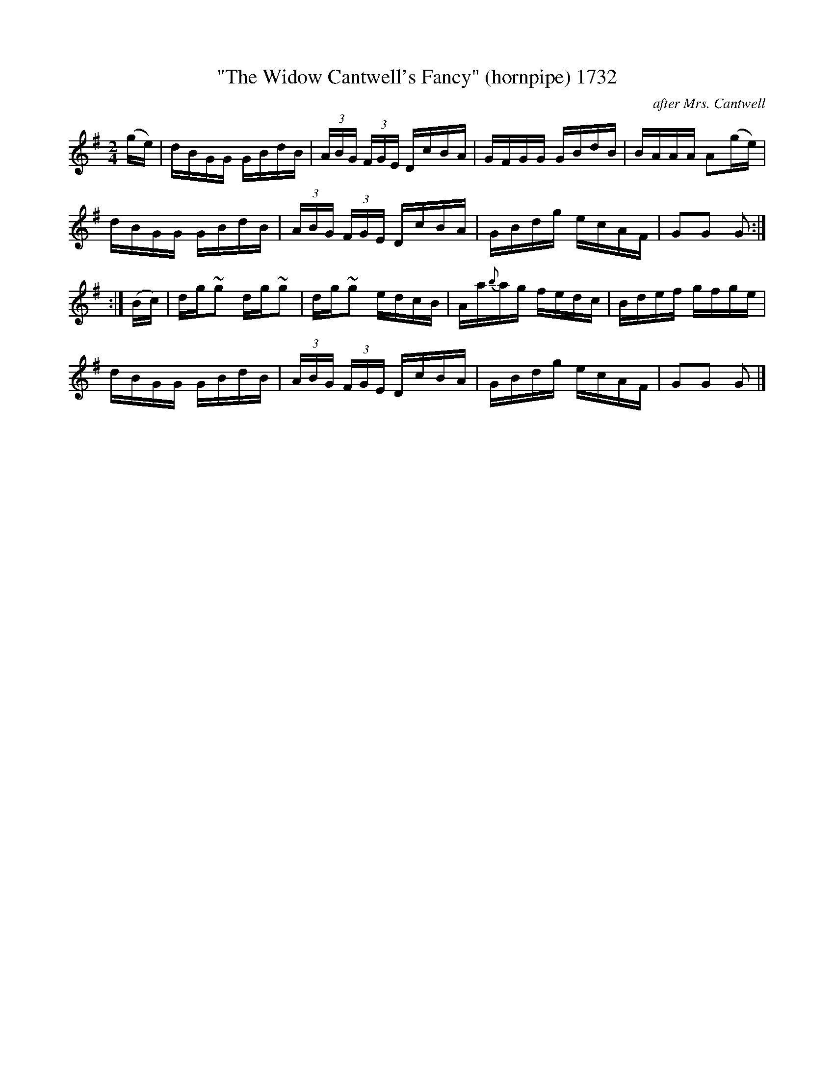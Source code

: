 X:1732
T:"The Widow Cantwell's Fancy" (hornpipe) 1732
C:after Mrs. Cantwell
B:O'Neill's Music Of Ireland (The 1850) Lyon & Healy, Chicago, 1903 edition
Z:FROM O'NEILL'S TO NOTEWORTHY, FROM NOTEWORTHY TO ABC, MIDI AND .TXT BY VINCE
BRENNAN July 2003 (HTTP://WWW.SOSYOURMOM.COM)
I:abc2nwc
M:2/4
L:1/16
K:G
(ge)|dBGG GBdB| (3ABG  (3FGE DcBA|GFGG GBdB|BAAA A2(ge)|
dBGG GBdB| (3ABG  (3FGE DcBA|GBdg ecAF|G2G2 G2:|
:|(Bc)|dg~g2 dg~g2|dg~g2 edcB|Aa{b}ag fedc|Bdef gfge|
dBGG GBdB|(3ABG  (3FGE DcBA|GBdg ecAF|G2G2 G2 |]


